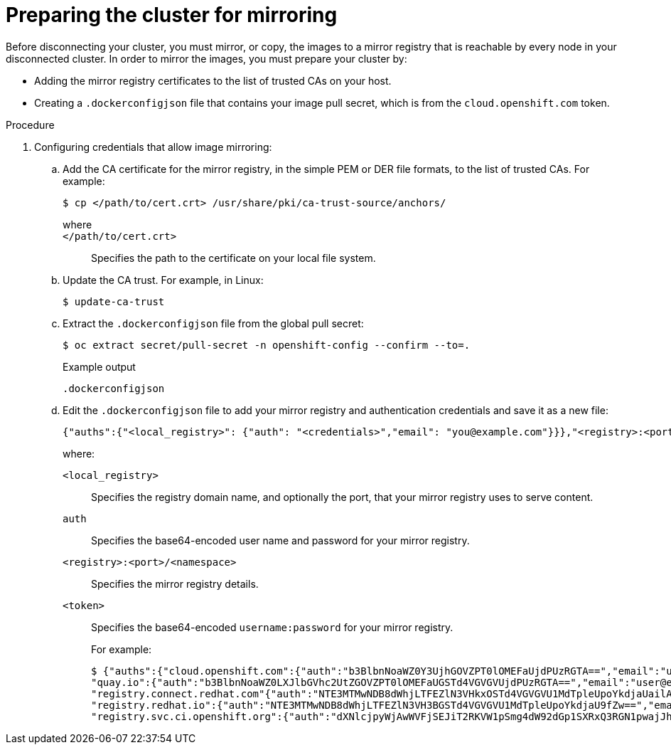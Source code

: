 // Module included in the following assemblies:
//
// * post_installation_configuration/connected-to-disconnected.adoc

:_content-type: PROCEDURE
[id="connected-to-disconnected-prepare-mirror_{context}"]
= Preparing the cluster for mirroring 

Before disconnecting your cluster, you must mirror, or copy, the images to a mirror registry that is reachable by every node in your disconnected cluster. In order to mirror the images, you must prepare your cluster by:

* Adding the mirror registry certificates to the list of trusted CAs on your host.
* Creating a `.dockerconfigjson` file that contains your image pull secret, which is from the `cloud.openshift.com` token. 

.Procedure

. Configuring credentials that allow image mirroring:

.. Add the CA certificate for the mirror registry, in the simple PEM or DER file formats, to the list of trusted CAs. For example:
+
[source,terminal]
----
$ cp </path/to/cert.crt> /usr/share/pki/ca-trust-source/anchors/
----
+
--
where::
+
`</path/to/cert.crt>`:: Specifies the path to the certificate on your local file system.
--

.. Update the CA trust. For example, in Linux:
+
[source,terminal]
----
$ update-ca-trust
----

.. Extract the `.dockerconfigjson` file from the global pull secret:
+
[source,terminal]
----
$ oc extract secret/pull-secret -n openshift-config --confirm --to=. 
----
+
.Example output
[source,terminal]
----
.dockerconfigjson
----

.. Edit the `.dockerconfigjson` file to add your mirror registry and authentication credentials and save it as a new file:
// copied from olm-accessing-images-private-registries
+
[source,terminal]
----
{"auths":{"<local_registry>": {"auth": "<credentials>","email": "you@example.com"}}},"<registry>:<port>/<namespace>/":{"auth":"<token>"}}}
----
+
where:
+
`<local_registry>`:: Specifies the registry domain name, and optionally the port, that your mirror registry uses to serve content.
`auth`:: Specifies the base64-encoded user name and password for your mirror registry. 
`<registry>:<port>/<namespace>`:: Specifies the mirror registry details.
`<token>`:: Specifies  the base64-encoded `username:password` for your mirror registry.
+
For example:
+
[source,terminal]
----
$ {"auths":{"cloud.openshift.com":{"auth":"b3BlbnNoaWZ0Y3UjhGOVZPT0lOMEFaUjdPUzRGTA==","email":"user@example.com"},
"quay.io":{"auth":"b3BlbnNoaWZ0LXJlbGVhc2UtZGOVZPT0lOMEFaUGSTd4VGVGVUjdPUzRGTA==","email":"user@example.com"},
"registry.connect.redhat.com"{"auth":"NTE3MTMwNDB8dWhjLTFEZlN3VHkxOSTd4VGVGVU1MdTpleUpoYkdjaUailA==","email":"user@example.com"},
"registry.redhat.io":{"auth":"NTE3MTMwNDB8dWhjLTFEZlN3VH3BGSTd4VGVGVU1MdTpleUpoYkdjaU9fZw==","email":"user@example.com"},
"registry.svc.ci.openshift.org":{"auth":"dXNlcjpyWjAwWVFjSEJiT2RKVW1pSmg4dW92dGp1SXRxQ3RGN1pwajJhN1ZXeTRV"},"my-registry:5000/my-namespace/":{"auth":"dXNlcm5hbWU6cGFzc3dvcmQ="}}}
----

